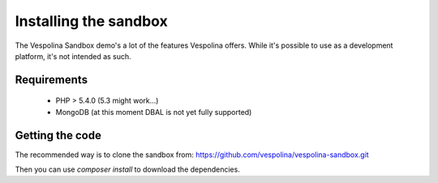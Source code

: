 Installing the sandbox
======================

The Vespolina Sandbox demo's a lot of the features Vespolina offers. While
it's possible to use as a development platform, it's not intended as such.

Requirements
------------

 - PHP > 5.4.0 (5.3 might work...)
 - MongoDB (at this moment DBAL is not yet fully supported)

Getting the code
----------------

The recommended way is to clone the sandbox from: https://github.com/vespolina/vespolina-sandbox.git

Then you can use `composer install` to download the dependencies.

